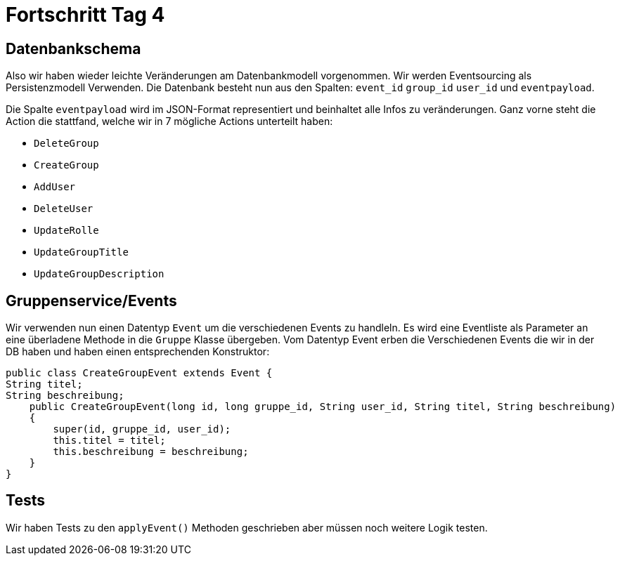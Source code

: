 = Fortschritt Tag 4

== Datenbankschema

Also wir haben wieder leichte Veränderungen am Datenbankmodell vorgenommen.
Wir werden Eventsourcing als Persistenzmodell Verwenden.
Die Datenbank besteht nun aus den Spalten:
`event_id` `group_id` `user_id` und `eventpayload`.

Die Spalte `eventpayload` wird im JSON-Format representiert und beinhaltet alle Infos zu veränderungen.
Ganz vorne steht die Action die stattfand, welche wir in 7 mögliche Actions unterteilt haben:

- `DeleteGroup`
- `CreateGroup`
- `AddUser`
- `DeleteUser`
- `UpdateRolle`
- `UpdateGroupTitle`
- `UpdateGroupDescription`

== Gruppenservice/Events

Wir verwenden nun einen Datentyp `Event` um die verschiedenen Events zu handleln.
Es wird eine Eventliste als Parameter an eine überladene Methode in die `Gruppe` Klasse übergeben.
Vom Datentyp Event erben die Verschiedenen Events die wir in der DB haben und haben einen entsprechenden Konstruktor:

    public class CreateGroupEvent extends Event {
    String titel;
    String beschreibung;
        public CreateGroupEvent(long id, long gruppe_id, String user_id, String titel, String beschreibung)
        {
            super(id, gruppe_id, user_id);
            this.titel = titel;
            this.beschreibung = beschreibung;
        }
    }

== Tests

Wir haben Tests zu den `applyEvent()` Methoden geschrieben aber müssen noch weitere Logik testen.

